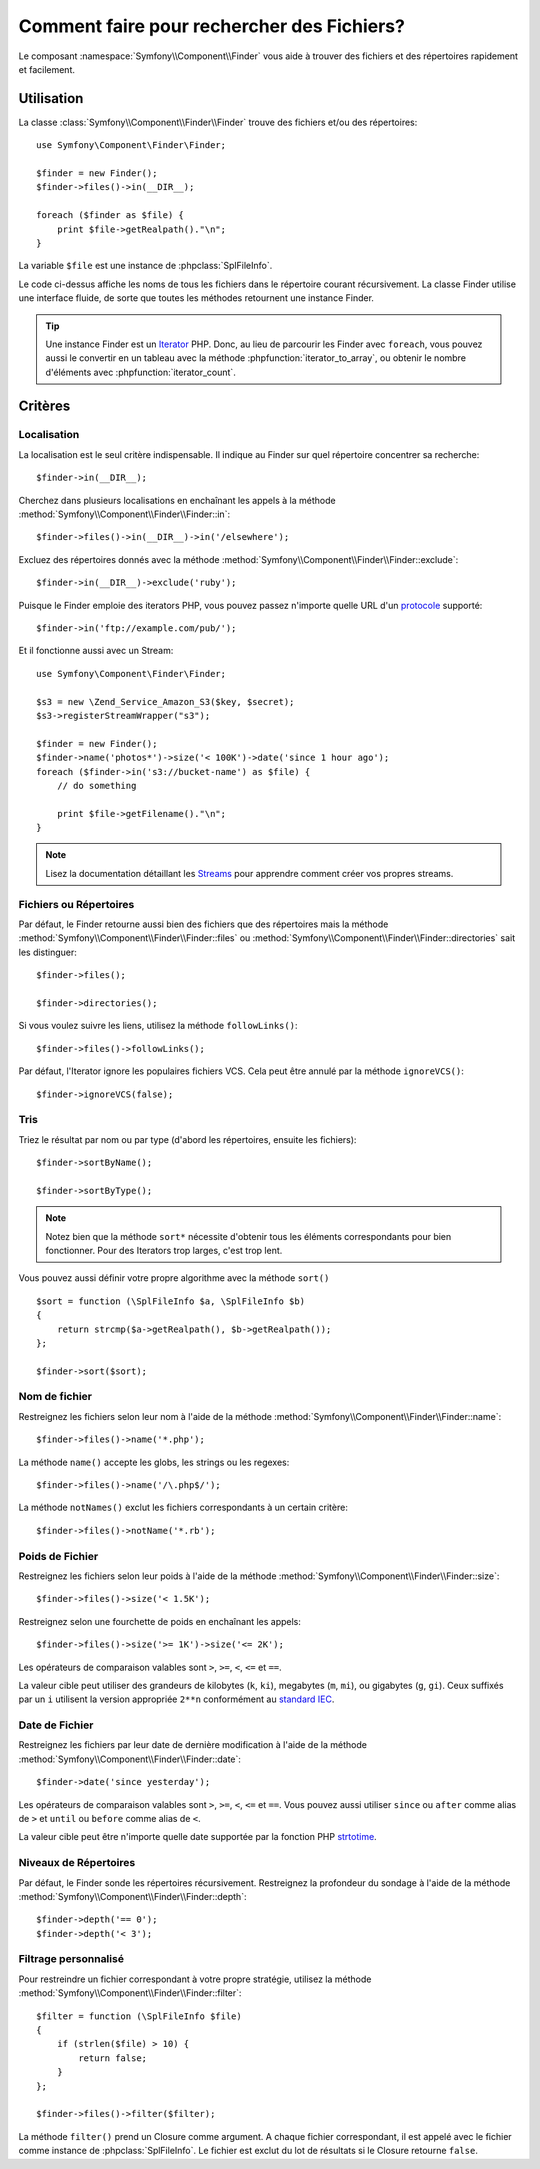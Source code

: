 .. codeauthor:: D. CHARTIER <denis.chartier+symfony-docs-fr@bonjour-tic.com>

.. index::
   single: Finder

Comment faire pour rechercher des Fichiers?
===========================================

Le composant :namespace:`Symfony\\Component\\Finder` vous aide à trouver des
fichiers et des répertoires rapidement et facilement.

Utilisation
-----------

La classe :class:`Symfony\\Component\\Finder\\Finder` trouve des fichiers et/ou
des répertoires::

    use Symfony\Component\Finder\Finder;

    $finder = new Finder();
    $finder->files()->in(__DIR__);

    foreach ($finder as $file) {
        print $file->getRealpath()."\n";
    }

La variable ``$file`` est une instance de :phpclass:`SplFileInfo`.

Le code ci-dessus affiche les noms de tous les fichiers dans le répertoire
courant récursivement. La classe Finder utilise une interface fluide, de sorte
que toutes les méthodes retournent une instance Finder.

.. tip::

    Une instance Finder est un `Iterator`_ PHP. Donc, au lieu de parcourir les
    Finder avec ``foreach``, vous pouvez aussi le convertir en un tableau avec
    la méthode :phpfunction:`iterator_to_array`, ou obtenir le nombre
    d'éléments avec :phpfunction:`iterator_count`.

Critères
--------

Localisation
~~~~~~~~~~~~

La localisation est le seul critère indispensable. Il indique au Finder sur quel
répertoire concentrer sa recherche::

    $finder->in(__DIR__);

Cherchez dans plusieurs localisations en enchaînant les appels à la méthode
:method:`Symfony\\Component\\Finder\\Finder::in`::

    $finder->files()->in(__DIR__)->in('/elsewhere');

Excluez des répertoires donnés avec la méthode
:method:`Symfony\\Component\\Finder\\Finder::exclude`::

    $finder->in(__DIR__)->exclude('ruby');

Puisque le Finder emploie des iterators PHP, vous pouvez passez n'importe quelle
URL d'un `protocole`_ supporté::

    $finder->in('ftp://example.com/pub/');

Et il fonctionne aussi avec un Stream::

    use Symfony\Component\Finder\Finder;

    $s3 = new \Zend_Service_Amazon_S3($key, $secret);
    $s3->registerStreamWrapper("s3");

    $finder = new Finder();
    $finder->name('photos*')->size('< 100K')->date('since 1 hour ago');
    foreach ($finder->in('s3://bucket-name') as $file) {
        // do something

        print $file->getFilename()."\n";
    }

.. note::
    Lisez la documentation détaillant les `Streams`_ pour apprendre comment
    créer vos propres streams.
    
Fichiers ou Répertoires
~~~~~~~~~~~~~~~~~~~~~~~

Par défaut, le Finder retourne aussi bien des fichiers que des répertoires mais
la méthode
:method:`Symfony\\Component\\Finder\\Finder::files` ou
:method:`Symfony\\Component\\Finder\\Finder::directories` sait les distinguer::

    $finder->files();

    $finder->directories();

Si vous voulez suivre les liens, utilisez la méthode ``followLinks()``::

    $finder->files()->followLinks();

Par défaut, l'Iterator ignore les populaires fichiers VCS. Cela peut être
annulé par la méthode ``ignoreVCS()``::

    $finder->ignoreVCS(false);

Tris
~~~~

Triez le résultat par nom ou par type (d'abord les répertoires, ensuite les
fichiers)::

    $finder->sortByName();

    $finder->sortByType();

.. note::
    
    Notez bien que la méthode ``sort*`` nécessite d'obtenir tous les éléments
    correspondants pour bien fonctionner. Pour des Iterators trop larges, c'est
    trop lent.

Vous pouvez aussi définir votre propre algorithme avec la méthode ``sort()`` ::

    $sort = function (\SplFileInfo $a, \SplFileInfo $b)
    {
        return strcmp($a->getRealpath(), $b->getRealpath());
    };

    $finder->sort($sort);

Nom de fichier
~~~~~~~~~~~~~~

Restreignez les fichiers selon leur nom à l'aide de la méthode
:method:`Symfony\\Component\\Finder\\Finder::name`::

    $finder->files()->name('*.php');

La méthode ``name()`` accepte les globs, les strings ou les regexes::

    $finder->files()->name('/\.php$/');

La méthode ``notNames()`` exclut les fichiers correspondants à un certain
critère::

    $finder->files()->notName('*.rb');

Poids de Fichier
~~~~~~~~~~~~~~~~

Restreignez les fichiers selon leur poids à l'aide de la méthode
:method:`Symfony\\Component\\Finder\\Finder::size`::

    $finder->files()->size('< 1.5K');

Restreignez selon une fourchette de poids en enchaînant les appels::

    $finder->files()->size('>= 1K')->size('<= 2K');

Les opérateurs de comparaison valables sont ``>``, ``>=``, ``<``, ``<=`` et
``==``.

La valeur cible peut utiliser des grandeurs de kilobytes (``k``, ``ki``),
megabytes (``m``, ``mi``), ou gigabytes (``g``, ``gi``). Ceux suffixés par un
``i`` utilisent la version appropriée ``2**n`` conformément au `standard IEC`_.

Date de Fichier
~~~~~~~~~~~~~~~

Restreignez les fichiers par leur date de dernière modification à l'aide de la
méthode :method:`Symfony\\Component\\Finder\\Finder::date`::

    $finder->date('since yesterday');

Les opérateurs de comparaison valables sont ``>``, ``>=``, ``<``, ``<=`` et ``==``.
Vous pouvez aussi utiliser ``since`` ou  ``after`` comme alias de ``>`` et
``until`` ou ``before`` comme alias de ``<``.

La valeur cible peut être n'importe quelle date supportée par la fonction PHP
`strtotime`_.

Niveaux de Répertoires
~~~~~~~~~~~~~~~~~~~~~~

Par défaut, le Finder sonde les répertoires récursivement. Restreignez la
profondeur du sondage à l'aide de la méthode
:method:`Symfony\\Component\\Finder\\Finder::depth`::

    $finder->depth('== 0');
    $finder->depth('< 3');

Filtrage personnalisé
~~~~~~~~~~~~~~~~~~~~~

Pour restreindre un fichier correspondant à votre propre stratégie, utilisez la
méthode
:method:`Symfony\\Component\\Finder\\Finder::filter`::

    $filter = function (\SplFileInfo $file)
    {
        if (strlen($file) > 10) {
            return false;
        }
    };

    $finder->files()->filter($filter);

La méthode ``filter()`` prend un Closure comme argument. A chaque fichier
correspondant, il est appelé avec le fichier comme instance de
:phpclass:`SplFileInfo`. Le fichier est exclut du lot de résultats si le Closure
retourne ``false``.

.. _strtotime:    http://www.php.net/manual/en/datetime.formats.php
.. _Iterator:     http://www.php.net/manual/en/spl.iterators.php
.. _protocole:    http://www.php.net/manual/en/wrappers.php
.. _Streams:      http://www.php.net/streams
.. _standard IEC: http://physics.nist.gov/cuu/Units/binary.html
